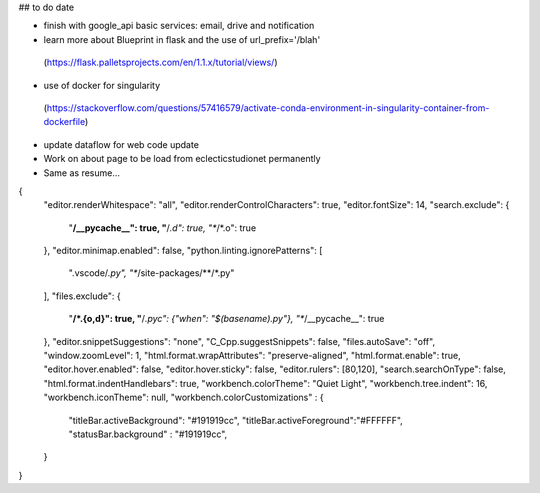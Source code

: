 ## to do date

- finish with google_api basic services:  email, drive and notification
- learn more about Blueprint in flask and the use of  url_prefix='/blah'
 (https://flask.palletsprojects.com/en/1.1.x/tutorial/views/)
- use of docker for singularity
 (https://stackoverflow.com/questions/57416579/activate-conda-environment-in-singularity-container-from-dockerfile)
- update dataflow for web code update


- Work on about page to be load from eclecticstudionet permanently
- Same as resume...


{
    "editor.renderWhitespace": "all",
    "editor.renderControlCharacters": true,
    "editor.fontSize": 14,
    "search.exclude": {
        "**/__pycache__": true,
        "**/*.d": true,
        "**/*.o": true
    },
    "editor.minimap.enabled": false,
    "python.linting.ignorePatterns": [
        ".vscode/*.py",
        "**/site-packages/**/*.py"
    ],
    "files.exclude": {
        "**/*.{o,d}": true,
        "**/*.pyc": {"when": "$(basename).py"},
        "**/__pycache__": true
    },
    "editor.snippetSuggestions": "none",
    "C_Cpp.suggestSnippets": false,
    "files.autoSave": "off",
    "window.zoomLevel": 1,
    "html.format.wrapAttributes": "preserve-aligned",
    "html.format.enable": true,
    "editor.hover.enabled": false,
    "editor.hover.sticky": false,
    "editor.rulers": [80,120],
    "search.searchOnType": false,
    "html.format.indentHandlebars": true,
    "workbench.colorTheme": "Quiet Light",
    "workbench.tree.indent": 16,
    "workbench.iconTheme": null,
    "workbench.colorCustomizations" : {
        "titleBar.activeBackground": "#191919cc",
        "titleBar.activeForeground":"#FFFFFF",
        "statusBar.background" : "#191919cc",
    }
}